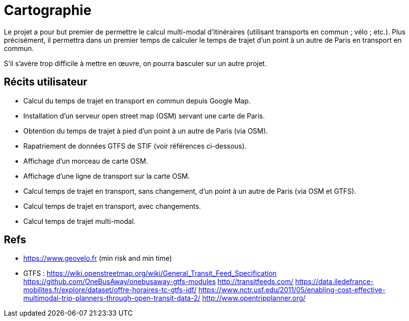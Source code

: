 = Cartographie

Le projet a pour but premier de permettre le calcul multi-modal d’itinéraires (utilisant transports en commun ; vélo ; etc.). Plus précisément, il permettra dans un premier temps de calculer le temps de trajet d’un point à un autre de Paris en transport en commun.

S’il s’avère trop difficile à mettre en œuvre, on pourra basculer sur un autre projet.

== Récits utilisateur

* Calcul du temps de trajet en transport en commun depuis Google Map.
* Installation d’un serveur open street map (OSM) servant une carte de Paris.
* Obtention du temps de trajet à pied d’un point à un autre de Paris (via OSM).
* Rapatriement de données GTFS de STIF (voir références ci-dessous).
* Affichage d’un morceau de carte OSM.
* Affichage d’une ligne de transport sur la carte OSM.
* Calcul temps de trajet en transport, sans changement, d’un point à un autre de Paris (via OSM et GTFS).
* Calcul temps de trajet en transport, avec changements.
* Calcul temps de trajet multi-modal.

== Refs
* https://www.geovelo.fr (min risk and min time)
* GTFS : https://wiki.openstreetmap.org/wiki/General_Transit_Feed_Specification https://github.com/OneBusAway/onebusaway-gtfs-modules http://transitfeeds.com/ https://data.iledefrance-mobilites.fr/explore/dataset/offre-horaires-tc-gtfs-idf/
https://www.nctr.usf.edu/2011/05/enabling-cost-effective-multimodal-trip-planners-through-open-transit-data-2/
http://www.opentripplanner.org/ 

